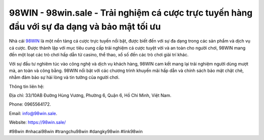 98WIN - 98win.sale - Trải nghiệm cá cược trực tuyến hàng đầu với sự đa dạng và bảo mật tối ưu
===================================

Nhà cái `98WIN <https://98win.sale/>`_ là một nền tảng cá cược trực tuyến nổi bật, được biết đến với sự đa dạng trong các sản phẩm và dịch vụ cá cược. Được thành lập với mục tiêu cung cấp trải nghiệm cá cược tuyệt vời và an toàn cho người chơi, 98WIN mang đến một loạt các trò chơi hấp dẫn từ casino, thể thao, xổ số đến các trò chơi giải trí khác. 

Với sự đầu tư nghiêm túc vào công nghệ và dịch vụ khách hàng, 98WIN cam kết mang lại trải nghiệm người dùng mượt mà, an toàn và công bằng. 98WIN nổi bật với các chương trình khuyến mãi hấp dẫn và chính sách bảo mật chặt chẽ, nhằm đảm bảo sự hài lòng và tin tưởng của người chơi.

Thông tin liên hệ: 

Địa chỉ: 33/10AB Đường Hùng Vương, Phường 6, Quận 6, Hồ Chí Minh, Việt Nam. 

Phone: 0965564172. 

Email: info@98win.sale. 

Website: https://98win.sale/

#98win #nhacai98win #trangchu98win #dangky98win #link98win
